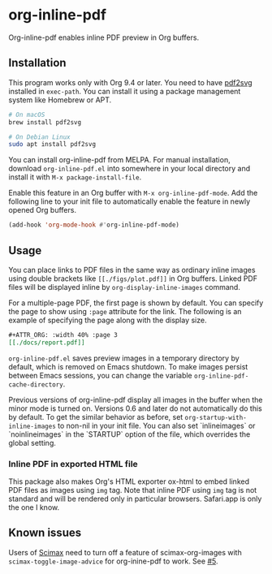 # -*- eval: (visual-line-mode 1) -*-
#+STARTUP: showall

[[https://melpa.org/#/org-inline-pdf][file:https://melpa.org/packages/org-inline-pdf-badge.svg]] [[https://stable.melpa.org/#/org-inline-pdf][file:https://stable.melpa.org/packages/org-inline-pdf-badge.svg]]

* org-inline-pdf

Org-inline-pdf enables inline PDF preview in Org buffers.

** Installation

This program works only with Org 9.4 or later. You need to have [[https://cityinthesky.co.uk/opensource/pdf2svg/][pdf2svg]] installed in =exec-path=. You can install it using a package management system like Homebrew or APT.

#+BEGIN_SRC sh
# On macOS
brew install pdf2svg

# On Debian Linux
sudo apt install pdf2svg
#+END_SRC

You can install org-inline-pdf from MELPA. For manual installation, download =org-inline-pdf.el= into somewhere in your local directory and install it with =M-x package-install-file=.

Enable this feature in an Org buffer with =M-x org-inline-pdf-mode=. Add the following line to your init file to automatically enable the feature in newly opened Org buffers.

#+BEGIN_SRC emacs-lisp
(add-hook 'org-mode-hook #'org-inline-pdf-mode)
#+END_SRC

** Usage

You can place links to PDF files in the same way as ordinary inline images using double brackets like =[[./figs/plot.pdf]]= in Org buffers. Linked PDF files will be displayed inline by =org-display-inline-images= command.

For a multiple-page PDF, the first page is shown by default. You can specify the page to show using =:page= attribute for the link. The following is an example of specifying the page along with the display size.

#+BEGIN_SRC org
,#+ATTR_ORG: :width 40% :page 3
[[./docs/report.pdf]]
#+END_SRC

=org-inline-pdf.el= saves preview images in a temporary directory by default, which is removed on Emacs shutdown. To make images persist between Emacs sessions, you can change the variable =org-inline-pdf-cache-directory=.

Previous versions of org-inline-pdf display all images in the buffer when the minor mode is turned on. Versions 0.6 and later do not automatically do this by default. To get the similar behavior as before, set =org-startup-with-inline-images= to non-nil in your init file. You can also set `inlineimages` or `noinlineimages` in the `STARTUP` option of the file, which overrides the global setting.

*** Inline PDF in exported HTML file

This package also makes Org's HTML exporter ox-html to embed linked PDF files as images using =img= tag. Note that inline PDF using =img= tag is not standard and will be rendered only in particular browsers.  Safari.app is only the one I know.

** Known issues

Users of [[https://github.com/jkitchin/scimax][Scimax]] need to turn off a feature of scimax-org-images with =scimax-toggle-image-advice= for org-inine-pdf to work. See [[/../../issues/5][#5]].
